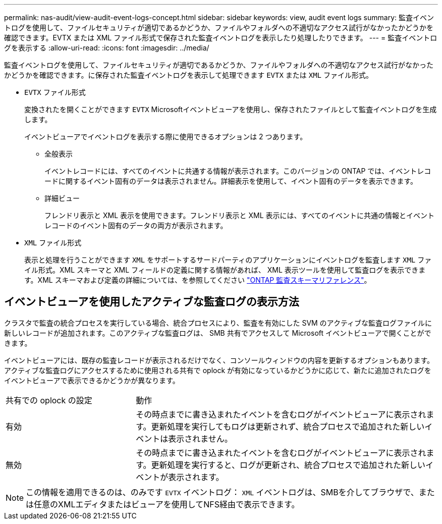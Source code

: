 ---
permalink: nas-audit/view-audit-event-logs-concept.html 
sidebar: sidebar 
keywords: view, audit event logs 
summary: 監査イベントログを使用して、ファイルセキュリティが適切であるかどうか、ファイルやフォルダへの不適切なアクセス試行がなかったかどうかを確認できます。EVTX または XML ファイル形式で保存された監査イベントログを表示したり処理したりできます。 
---
= 監査イベントログを表示する
:allow-uri-read: 
:icons: font
:imagesdir: ../media/


[role="lead"]
監査イベントログを使用して、ファイルセキュリティが適切であるかどうか、ファイルやフォルダへの不適切なアクセス試行がなかったかどうかを確認できます。に保存された監査イベントログを表示して処理できます `EVTX` または `XML` ファイル形式。

* `EVTX` ファイル形式
+
変換されたを開くことができます `EVTX` Microsoftイベントビューアを使用し、保存されたファイルとして監査イベントログを生成します。

+
イベントビューアでイベントログを表示する際に使用できるオプションは 2 つあります。

+
** 全般表示
+
イベントレコードには、すべてのイベントに共通する情報が表示されます。このバージョンの ONTAP では、イベントレコードに関するイベント固有のデータは表示されません。詳細表示を使用して、イベント固有のデータを表示できます。

** 詳細ビュー
+
フレンドリ表示と XML 表示を使用できます。フレンドリ表示と XML 表示には、すべてのイベントに共通の情報とイベントレコードのイベント固有のデータの両方が表示されます。



* `XML` ファイル形式
+
表示と処理を行うことができます `XML` をサポートするサードパーティのアプリケーションにイベントログを監査します `XML` ファイル形式。XML スキーマと XML フィールドの定義に関する情報があれば、 XML 表示ツールを使用して監査ログを表示できます。XML スキーマおよび定義の詳細については、を参照してください https://library.netapp.com/ecm/ecm_get_file/ECMLP2875022["ONTAP 監査スキーマリファレンス"]。





== イベントビューアを使用したアクティブな監査ログの表示方法

クラスタで監査の統合プロセスを実行している場合、統合プロセスにより、監査を有効にした SVM のアクティブな監査ログファイルに新しいレコードが追加されます。このアクティブな監査ログは、 SMB 共有でアクセスして Microsoft イベントビューアで開くことができます。

イベントビューアには、既存の監査レコードが表示されるだけでなく、コンソールウィンドウの内容を更新するオプションもあります。アクティブな監査ログにアクセスするために使用される共有で oplock が有効になっているかどうかに応じて、新たに追加されたログをイベントビューアで表示できるかどうかが異なります。

[cols="30,70"]
|===


| 共有での oplock の設定 | 動作 


 a| 
有効
 a| 
その時点までに書き込まれたイベントを含むログがイベントビューアに表示されます。更新処理を実行してもログは更新されず、統合プロセスで追加された新しいイベントは表示されません。



 a| 
無効
 a| 
その時点までに書き込まれたイベントを含むログがイベントビューアに表示されます。更新処理を実行すると、ログが更新され、統合プロセスで追加された新しいイベントが表示されます。

|===
[NOTE]
====
この情報を適用できるのは、のみです `EVTX` イベントログ： `XML` イベントログは、SMBを介してブラウザで、または任意のXMLエディタまたはビューアを使用してNFS経由で表示できます。

====